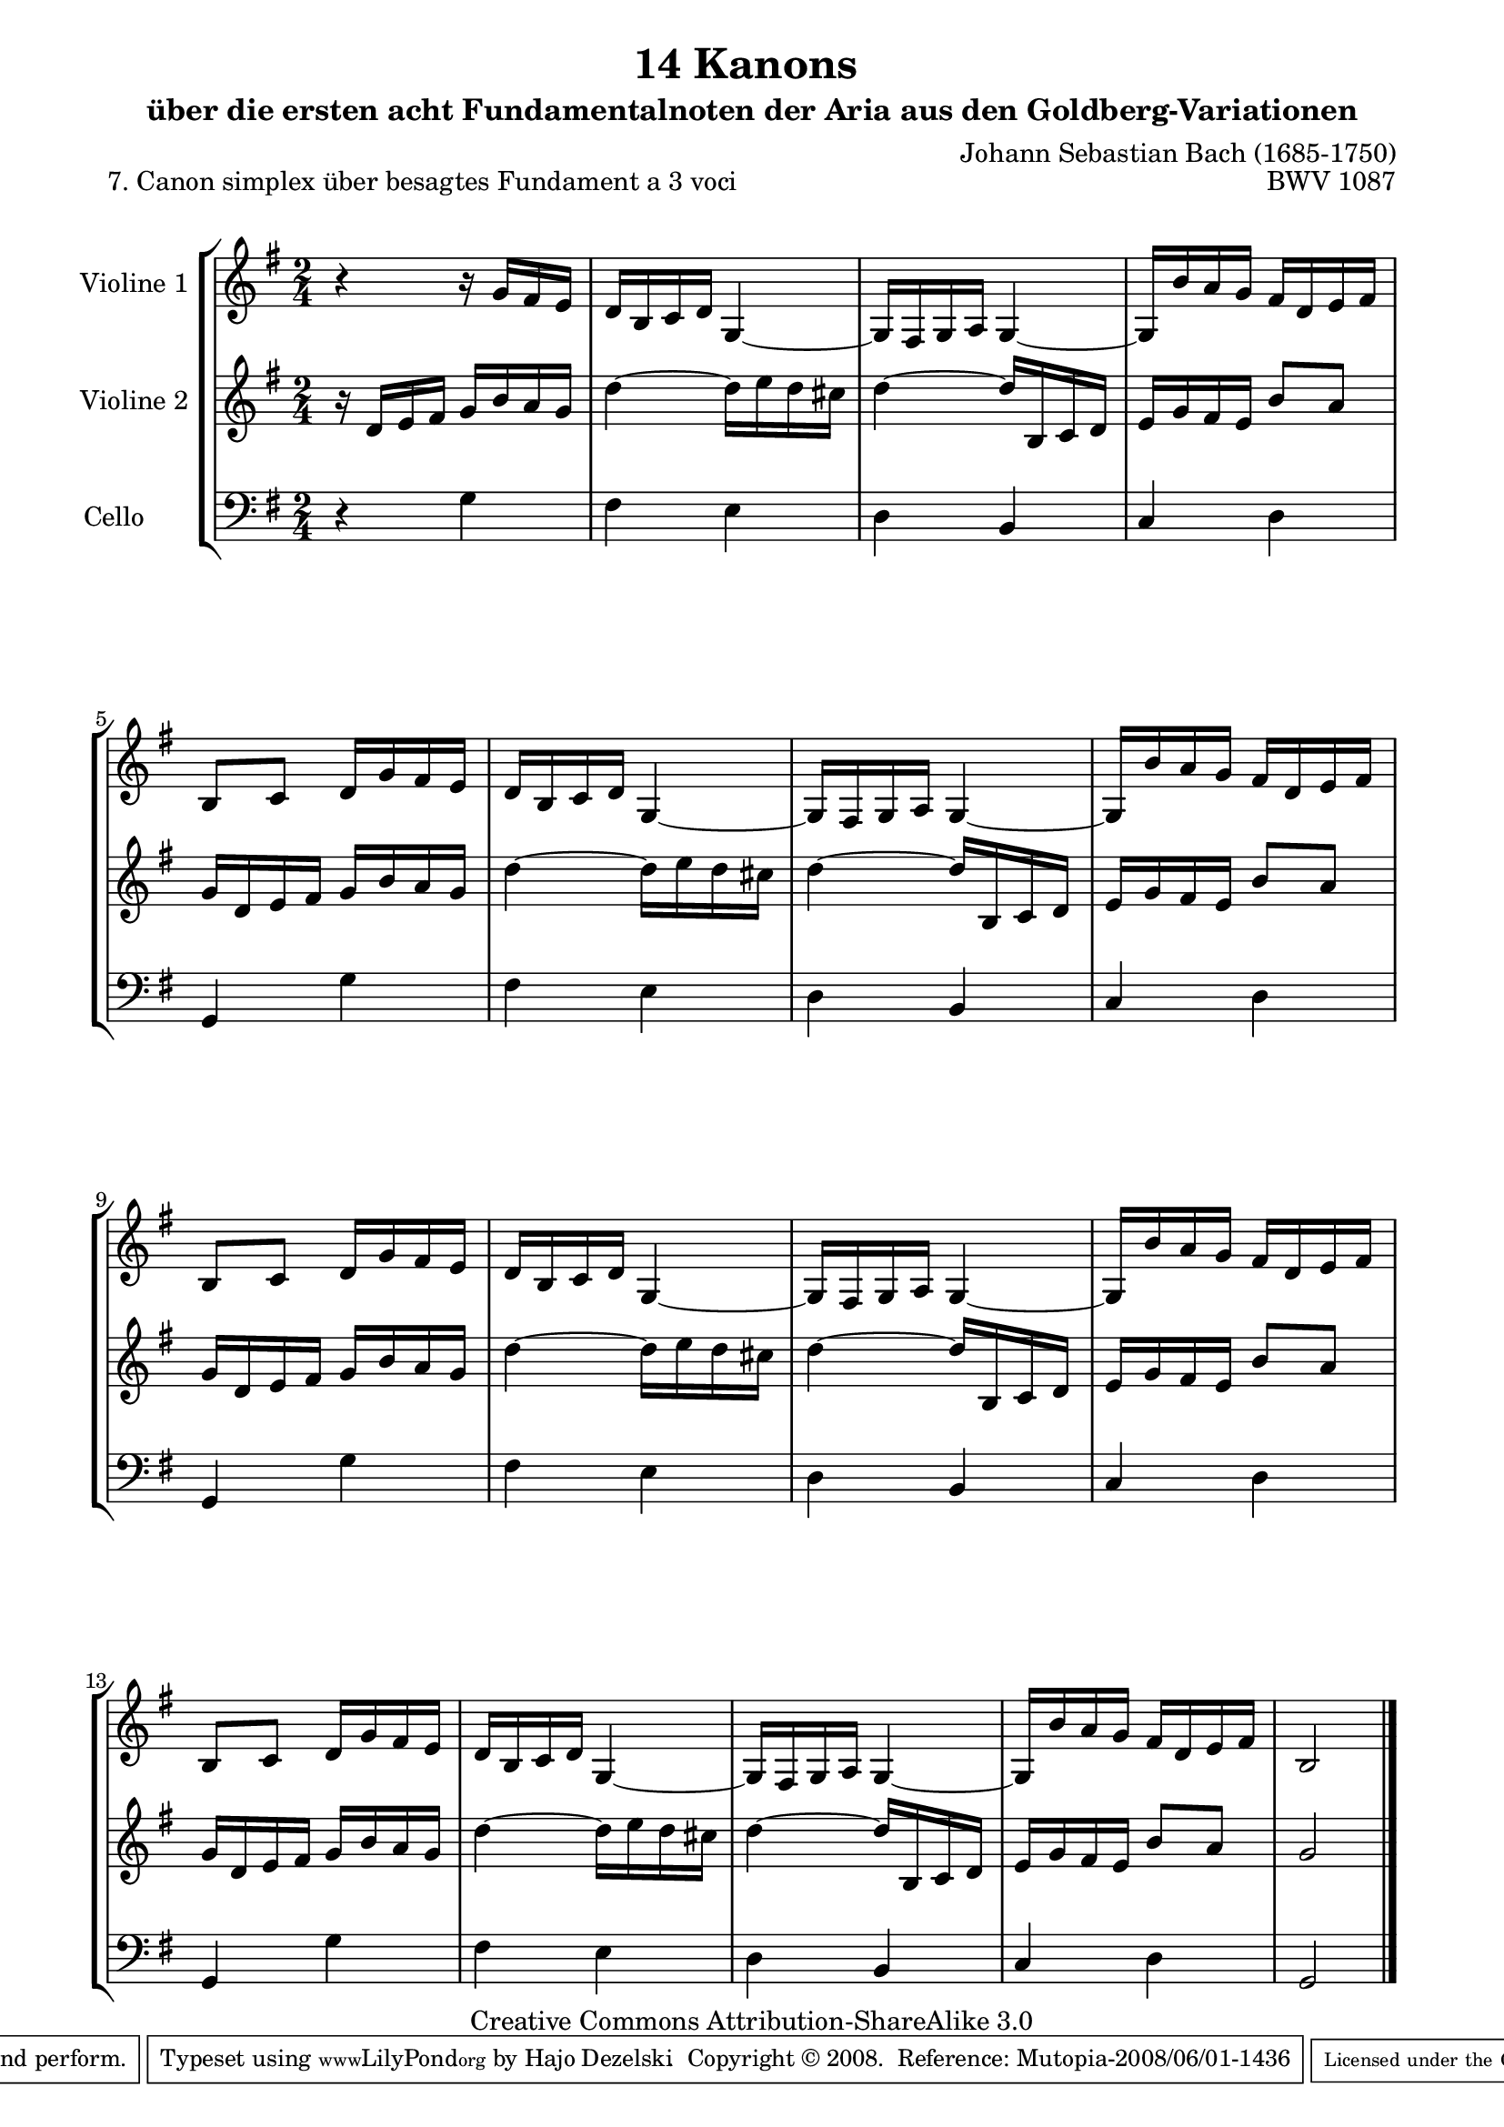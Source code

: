 \version "2.11.46"

\paper {
    page-top-space = #0.0
    %indent = 0.0
    line-width = 18.0\cm
    ragged-bottom = ##f
    ragged-last-bottom = ##f
}

% #(set-default-paper-size "a4")

#(set-global-staff-size 19)

\header {
        title = "14 Kanons "
        subtitle = "über die ersten acht Fundamentalnoten der Aria aus den Goldberg-Variationen"
        piece = "7. Canon simplex über besagtes Fundament a 3 voci "
        mutopiatitle = "14 Canons - 7"
        composer = "Johann Sebastian Bach (1685-1750)"
        mutopiacomposer = "BachJS"
        opus = "BWV 1087"
        mutopiainstrument = "Violin, Viola, Cello"
        style = "Baroque"
        source = "Photocopy of Autograph"
        copyright = "Creative Commons Attribution-ShareAlike 3.0"
        maintainer = "Hajo Dezelski"
        maintainerEmail = "dl1sdz (at) gmail.com"
	
 footer = "Mutopia-2008/06/01-1436"
 tagline = \markup { \override #'(box-padding . 1.0) \override #'(baseline-skip . 2.7) \box \center-align { \small \line { Sheet music from \with-url #"http://www.MutopiaProject.org" \line { \teeny www. \hspace #-1.0 MutopiaProject \hspace #-1.0 \teeny .org \hspace #0.5 } • \hspace #0.5 \italic Free to download, with the \italic freedom to distribute, modify and perform. } \line { \small \line { Typeset using \with-url #"http://www.LilyPond.org" \line { \teeny www. \hspace #-1.0 LilyPond \hspace #-1.0 \teeny .org } by \maintainer \hspace #-1.0 . \hspace #0.5 Copyright © 2008. \hspace #0.5 Reference: \footer } } \line { \teeny \line { Licensed under the Creative Commons Attribution-ShareAlike 3.0 (Unported) License, for details see: \hspace #-0.5 \with-url #"http://creativecommons.org/licenses/by-sa/3.0" http://creativecommons.org/licenses/by-sa/3.0 } } } }
}

global= {
       \time 2/4
       \key g \major
     }

    violinOne = \new Voice { \relative c''{
       \set Staff.instrumentName = "Violine 1 "
       \set Staff.midiInstrument = "violin"
       r4 r16 g16 [ fis e ] | % 1
       d16 [ b c d ] g,4 ~ | % 2
       g16 [ fis g a ] g4 ~ | % 3
       g16 [ b' a g ] fis [ d e fis ] | % 4
       b,8 [ c ] d16 [ g fis e ] | % 5
      d16 [ b c d ] g,4 ~ | % 6
       g16 [ fis g a ] g4 ~ | % 7
       g16 [ b' a g ] fis [ d e fis ] | % 8
       b,8 [ c ] d16 [ g fis e ] | % 9
      d16 [ b c d ] g,4 ~ | % 10
       g16 [ fis g a ] g4 ~ | % 11
       g16 [ b' a g ] fis [ d e fis ] | % 12
       b,8 [ c ] d16 [ g fis e ] | % 13
      d16 [ b c d ] g,4 ~ | % 14
       g16 [ fis g a ] g4 ~ | % 15
       g16 [ b' a g ] fis [ d e fis ] | % 16
       b,2 \bar "|." }}

     violinTwo = \new Voice { \relative d'{
       \set Staff.instrumentName = "Violine 2 "
       \set Staff.midiInstrument = "violin"
       r16 d16 [ e fis ] g [ b a g ] | % 1
       d'4 ~ d16 [ e d cis ]  | % 2
       d4 ~ d16 [ b, c d ] | % 3
       e16 [ g fis e ] b'8 [ a ]| % 4
       g16 [ d e fis ] g [ b a g ] | % 5
       d'4 ~ d16 [ e d cis ]  | % 6
       d4 ~ d16 [ b, c d ] | % 7
       e16 [ g fis e ] b'8 [ a ] | % 8
       g16 [ d e fis ] g [ b a g ] | % 9
       d'4 ~ d16 [ e d cis ]  | % 10
       d4 ~ d16 [ b, c d ] | % 11
       e16 [ g fis e ] b'8 [ a ]| % 12
       g16 [ d e fis ] g [ b a g ] | % 13
       d'4 ~ d16 [ e d cis ]  | % 14
       d4 ~ d16 [ b, c d ] | % 15
       e16 [ g fis e ] b'8 [ a ] | % 8      
       g2  \bar "|." }}
 

     cello = \new Voice { \relative c' {
       \set Staff.instrumentName = "Cello       "
       \set Staff.midiInstrument = "cello"
       \clef bass
        r4 g4 | % 1
	fis4 e | % 2
	d4 b | % 3
	c4 d | % 4
	g,4 g' | % 5
	fis4 e | % 6
	d4 b | % 7
	c4 d | % 8
	g,4 g'4 | % 9
	fis4 e | % 10
	d4 b | % 11
	c4 d | % 12
	g,4 g' | % 13
	fis4 e | % 14
	d4 b | % 15
	c4 d | % 16
	g,2 \bar "|." }}

     \score {
        \new StaffGroup <<
           \new Staff << \global \violinOne >>
           \new Staff << \global \violinTwo >>
           \new Staff << \global \cello >>
        >>
        \layout { }
        \midi { }
     }
